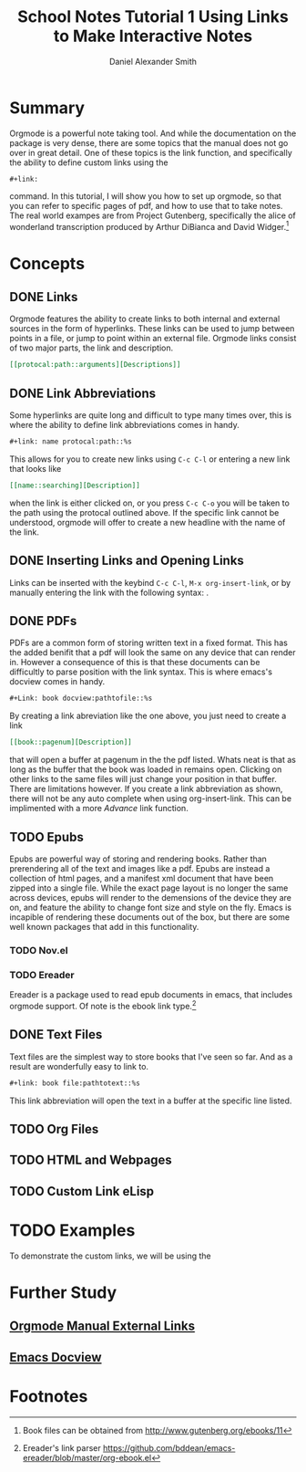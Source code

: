 
#+TITLE: School Notes Tutorial 1
#+Title: Using Links to Make Interactive Notes
#+author: Daniel Alexander Smith

#+HTML: <img src="https://avatars3.githubusercontent.com/u/24377654?s=200&v=4#.jpg" height=50px>

* Summary
Orgmode is a powerful note taking tool. And while the documentation on the package is very dense, there are some topics that the manual does not go over
in great detail. One of these topics is the link function, and specifically the ability to define custom links using the
#+BEGIN_EXAMPLE
#+link:
#+END_EXAMPLE
command. In this tutorial, I will show you how to set up orgmode, so that you can refer to specific pages of pdf, and how to use that to take notes.
The real world exampes are from Project Gutenberg, specifically the alice of wonderland transcription produced by Arthur DiBianca and David Widger.[fn:1]
* Concepts
** DONE Links
Orgmode features the ability to create links to both internal and external sources in the form of hyperlinks. These links can be used to jump between points in a
file, or jump to point within an external file. Orgmode links consist of two major parts, the link and description. 
#+name: link-example
#+BEGIN_SRC org
  [[protocal:path::arguments][Descriptions]]
#+END_SRC

** DONE Link Abbreviations
Some hyperlinks are quite long and difficult to type many times over, this is where the ability to define link abbreviations comes in handy.
#+name: link-abbreviation-example
#+BEGIN_SRC org
  ,#+link: name protocal:path::%s
#+END_SRC
This allows for you to create new links using ~C-c C-l~ or entering a new link that looks like
#+BEGIN_SRC org
  [[name::searching][Description]]
#+END_SRC
when the link is either clicked on, or you press ~C-c C-o~ you will be taken to the path using the protocal outlined above.
If the specific link cannot be understood, orgmode will offer to create a new headline with the name of the link.

** DONE Inserting Links and Opening Links
Links can be inserted with the keybind ~C-c C-l~, ~M-x org-insert-link~, or by manually entering the link with the following syntax:
<<link-example>>. 
** DONE PDFs
PDFs are a common form of storing written text in a fixed format. This has the added benifit that a pdf will look the same on any device that can render in.
However a consequence of this is that these documents can be difficultly to parse position with the link syntax.
This is where emacs's docview comes in handy.
#+name: pdf-link-to-page
#+BEGIN_SRC org
  ,#+Link: book docview:pathtofile::%s
#+END_SRC
By creating a link abreviation like the one above, you just need to create a link
#+BEGIN_SRC org
  [[book::pagenum][Description]]
#+END_SRC
that will open a buffer at pagenum in the the pdf listed. 
Whats neat is that as long as the buffer that the book was loaded in remains open. Clicking on other links to the same files will
just change your position in that buffer.
There are limitations however. If you create a link abbreviation as shown, there will not be any auto complete when using org-insert-link. 
This can be implimented with a more [[Custom Link eLisp][Advance]] link function.


** TODO Epubs
Epubs are powerful way of storing and rendering books. Rather than prerendering all of the text and images like a pdf. Epubs are instead a collection
of html pages, and a manifest xml document that have been zipped into a single file.
While the exact page layout is no longer the same across devices, epubs will render to the demensions of the device they are on, and feature the ability
to change font size and style on the fly. 
Emacs is incapible of rendering these documents out of the box, but there are some well known packages that add in this functionality.

*** TODO Nov.el

*** TODO Ereader
Ereader is a package used to read epub documents in emacs, that includes orgmode support. 
Of note is the ebook link type.[fn:2] 
** DONE Text Files
Text files are the simplest way to store books that I've seen so far. 
And as a result are wonderfully easy to link to.
#+BEGIN_SRC org
  ,#+link: book file:pathtotext::%s
#+END_SRC
This link abbreviation will open the text in a buffer at the specific line listed.

** TODO Org Files
** TODO HTML and Webpages
** TODO Custom Link eLisp
* TODO Examples
To demonstrate the custom links, we will be using the 
* Further Study
** [[https://orgmode.org/org.html#External-links][Orgmode Manual External Links]]
** [[https://www.gnu.org/software/emacs/manual/html_node/emacs/Document-View.html][Emacs Docview]]
* Common Export Settings                                           :noexport:

  
  #+OPTIONS: ':nil *:t -:t ::t <:t H:7 \n:nil ^:{} arch:headline
  #+OPTIONS: author:t broken-links:nil c:nil creator:nil
  #+OPTIONS: d:(not "LOGBOOK") date:t e:t email:nil f:t inline:t num:nil
  #+OPTIONS: p:nil pri:nil prop:nil stat:t tags:t tasks:t tex:t
  #+OPTIONS: timestamp:t title:t toc:nil todo:t |:t
  #+SELECT_TAGS: export
  #+EXCLUDE_TAGS: noexport
  
  # For Display when file is exported with org-ruby 
  
  #+EXPORT_SELECT_TAGS: export
  #+EXPORT_EXCLUDE_TAGS: noexport

* Footnotes

[fn:2] Ereader's link parser https://github.com/bddean/emacs-ereader/blob/master/org-ebook.el

[fn:1] Book files can be obtained from [[http://www.gutenberg.org/ebooks/11]]
  
